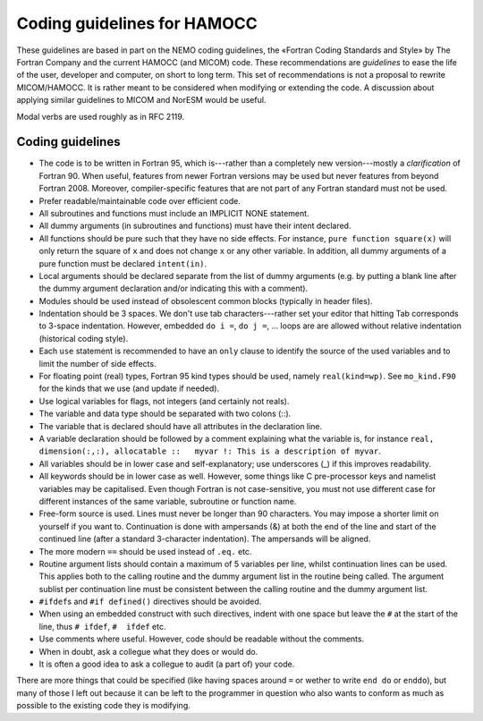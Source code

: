 Coding guidelines for HAMOCC
============================

These guidelines are based in part on the
NEMO coding guidelines, the «Fortran Coding Standards and Style» by The
Fortran Company and the current HAMOCC (and MICOM) code.
These recommendations are *guidelines* to ease the life of the
user, developer and computer, on short to long term. This set of
recommendations is not a proposal to rewrite MICOM/HAMOCC. It is rather
meant to be considered when modifying or extending the code.
A discussion about applying similar guidelines to MICOM and NorESM would
be useful.

Modal verbs are used roughly as in RFC 2119.

Coding guidelines
-----------------

-  The code is to be written in Fortran 95, which is---rather than a
   completely new version---mostly a *clarification* of Fortran 90. When
   useful, features from newer Fortran versions may be used but never
   features from beyond Fortran 2008. Moreover, compiler-specific
   features that are not part of any Fortran standard must not be used.
-  Prefer readable/maintainable code over efficient code.
-  All subroutines and functions must include an IMPLICIT NONE
   statement.
-  All dummy arguments (in subroutines and functions) must have their
   intent declared.
-  All functions should be pure such that they have no side effects. For
   instance, ``pure function square(x)`` will only return the square of
   ``x`` and does not change ``x`` or any other variable. In addition,
   all dummy arguments of a pure function must be declared
   ``intent(in)``.
-  Local arguments should be declared separate from the list of dummy
   arguments (e.g. by putting a blank line after the dummy argument
   declaration and/or indicating this with a comment).
-  Modules should be used instead of obsolescent common blocks
   (typically in header files).
-  Indentation should be 3 spaces. We don't use tab characters---rather
   set your editor that hitting Tab corresponds to 3-space indentation.
   However, embedded ``do i =``, ``do j =``, ... loops are are allowed
   without relative indentation (historical coding style).
-  Each ``use`` statement is recommended to have an ``only`` clause to
   identify the source of the used variables and to limit the number of
   side effects.
-  For floating point (real) types, Fortran 95 kind types should be
   used, namely ``real(kind=wp)``. See ``mo_kind.F90`` for the kinds
   that we use (and update if needed).
-  Use logical variables for flags, not integers (and certainly not
   reals).
-  The variable and data type should be separated with two colons (::).
-  The variable that is declared should have all attributes in the
   declaration line.
-  A variable declaration should be followed by a comment explaining
   what the variable is, for instance
   ``real, dimension(:,:), allocatable ::   myvar !: This is a description of myvar``.
-  All variables should be in lower case and self-explanatory; use
   underscores (\_) if this improves readability.
-  All keywords should be in lower case as well. However, some things
   like C pre-processor keys and namelist variables may be capitalised.
   Even though Fortran is not case-sensitive, you must not use different
   case for different instances of the same variable, subroutine or
   function name.
-  Free-form source is used. Lines must never be longer than 90
   characters. You may impose a shorter limit on yourself if you want
   to. Continuation is done with ampersands (&) at both the end of the
   line and start of the continued line (after a standard 3-character
   indentation). The ampersands will be aligned.
-  The more modern ``==`` should be used instead of ``.eq.`` etc.
-  Routine argument lists should contain a maximum of 5 variables per
   line, whilst continuation lines can be used. This applies both to the
   calling routine and the dummy argument list in the routine being
   called. The argument sublist per continuation line must be consistent
   between the calling routine and the dummy argument list.
-  ``#ifdef``\ s and ``#if defined()`` directives should be avoided.
-  When using an embedded construct with such directives, indent with
   one space but leave the ``#`` at the start of the line, thus
   ``# ifdef``, ``#  ifdef`` etc.
-  Use comments where useful. However, code should be readable without
   the comments.
-  When in doubt, ask a collegue what they does or would do.
-  It is often a good idea to ask a collegue to audit (a part of) your
   code.

There are more things that could be specified (like having spaces around
``=`` or wether to write ``end do`` or ``enddo``), but many of those I
left out because it can be left to the programmer in question who also
wants to conform as much as possible to the existing code they is
modifying.
